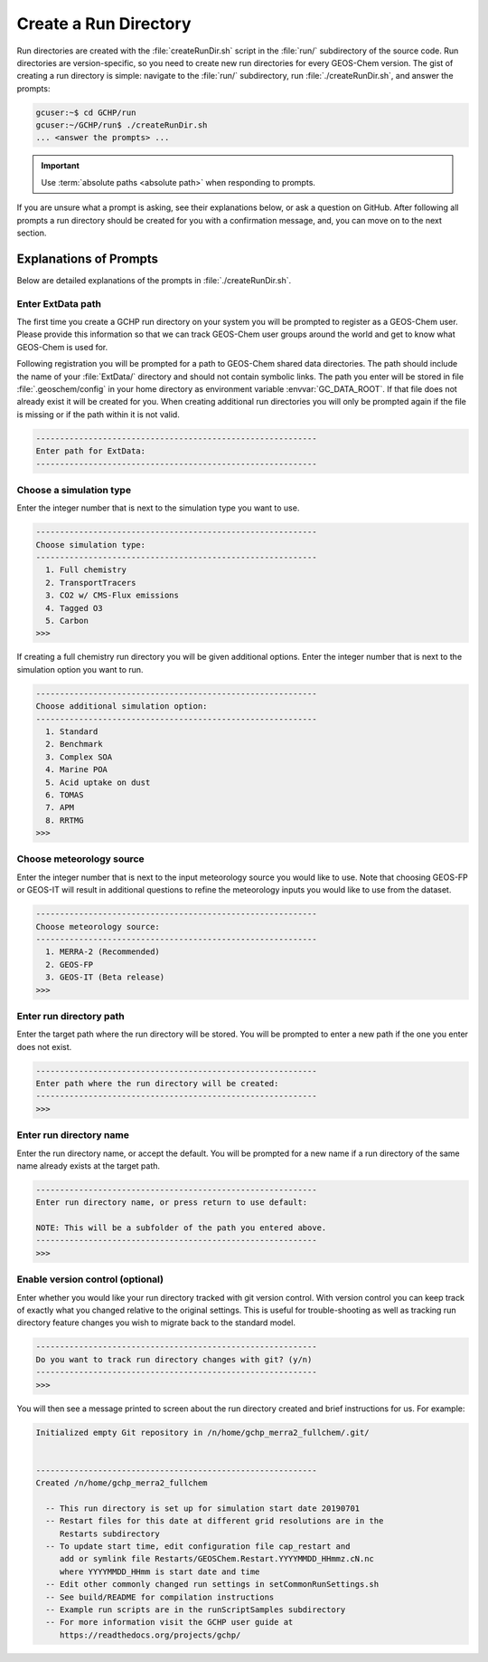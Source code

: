.. _creating_a_run_directory:

######################
Create a Run Directory
######################

Run directories are created with the :file:`createRunDir.sh` script in
the :file:`run/` subdirectory of the source code. Run directories are
version-specific, so you need to create new run directories for every
GEOS-Chem version. The gist of creating a run directory is simple:
navigate to the :file:`run/` subdirectory, run
:file:`./createRunDir.sh`, and answer the prompts:

.. code-block:: console

   gcuser:~$ cd GCHP/run
   gcuser:~/GCHP/run$ ./createRunDir.sh
   ... <answer the prompts> ...

.. important::
   Use :term:`absolute paths <absolute path>` when responding to prompts.

If you are unsure what a prompt is asking, see their explanations below, or ask a question
on GitHub. After following all prompts a run directory should be created for you with a confirmation message, and, you can move on to the next section.

.. _create_rundir_prompts:

=======================
Explanations of Prompts
=======================

Below are detailed explanations of the prompts in :file:`./createRunDir.sh`.

Enter ExtData path
------------------

The first time you create a GCHP run directory on your system you will
be prompted to register as a GEOS-Chem user. Please provide this
information so that we can track GEOS-Chem user groups around the
world and get to know what GEOS-Chem is used for.

Following registration you will be prompted for a path to GEOS-Chem
shared data directories. The path should include the name of your
:file:`ExtData/` directory and should not contain symbolic links.  The
path you enter will be stored in file :file:`.geoschem/config`
in your home directory as environment variable
:envvar:`GC_DATA_ROOT`.  If that file does not already exist it will
be created for you.  When creating additional run directories you will
only be prompted again if the file is missing or if the path within it
is not valid.

.. code-block:: none

   -----------------------------------------------------------
   Enter path for ExtData:
   -----------------------------------------------------------

Choose a simulation type
------------------------

Enter the integer number that is next to the simulation type you want to use.

.. code-block:: none

     -----------------------------------------------------------
     Choose simulation type:
     -----------------------------------------------------------
       1. Full chemistry
       2. TransportTracers
       3. CO2 w/ CMS-Flux emissions
       4. Tagged O3
       5. Carbon
     >>>

If creating a full chemistry run directory you will be given
additional options. Enter the integer number that is next to the
simulation option you want to run.

.. code-block:: none

   -----------------------------------------------------------
   Choose additional simulation option:
   -----------------------------------------------------------
     1. Standard
     2. Benchmark
     3. Complex SOA
     4. Marine POA
     5. Acid uptake on dust
     6. TOMAS
     7. APM
     8. RRTMG
   >>>

Choose meteorology source
-------------------------

Enter the integer number that is next to the input meteorology source
you would like to use. Note that choosing GEOS-FP or GEOS-IT will
result in additional questions to refine the meteorology inputs you
would like to use from the dataset.

.. code-block:: none

   -----------------------------------------------------------
   Choose meteorology source:
   -----------------------------------------------------------
     1. MERRA-2 (Recommended)
     2. GEOS-FP
     3. GEOS-IT (Beta release)
   >>>

Enter run directory path
------------------------

Enter the target path where the run directory will be stored. You will
be prompted to enter a new path if the one you enter does not exist.

.. code-block:: none

   -----------------------------------------------------------
   Enter path where the run directory will be created:
   -----------------------------------------------------------
   >>>

Enter run directory name
------------------------

Enter the run directory name, or accept the default. You will be
prompted for a new name if a run directory of the same name already
exists at the target path.

.. code-block:: none

   -----------------------------------------------------------
   Enter run directory name, or press return to use default:

   NOTE: This will be a subfolder of the path you entered above.
   -----------------------------------------------------------
   >>>

Enable version control (optional)
---------------------------------

Enter whether you would like your run directory tracked with git
version control.  With version control you can keep track of exactly
what you changed relative to the original settings. This is useful for
trouble-shooting as well as tracking run directory feature changes you
wish to migrate back to the standard model.

.. code-block:: none

   -----------------------------------------------------------
   Do you want to track run directory changes with git? (y/n)
   -----------------------------------------------------------
   >>>

You will then see a message printed to screen about the run directory
created and brief instructions for us. For example:

.. code-block:: none

   Initialized empty Git repository in /n/home/gchp_merra2_fullchem/.git/


   -----------------------------------------------------------
   Created /n/home/gchp_merra2_fullchem

     -- This run directory is set up for simulation start date 20190701
     -- Restart files for this date at different grid resolutions are in the
        Restarts subdirectory
     -- To update start time, edit configuration file cap_restart and
        add or symlink file Restarts/GEOSChem.Restart.YYYYMMDD_HHmmz.cN.nc
        where YYYYMMDD_HHmm is start date and time
     -- Edit other commonly changed run settings in setCommonRunSettings.sh
     -- See build/README for compilation instructions
     -- Example run scripts are in the runScriptSamples subdirectory
     -- For more information visit the GCHP user guide at
        https://readthedocs.org/projects/gchp/
